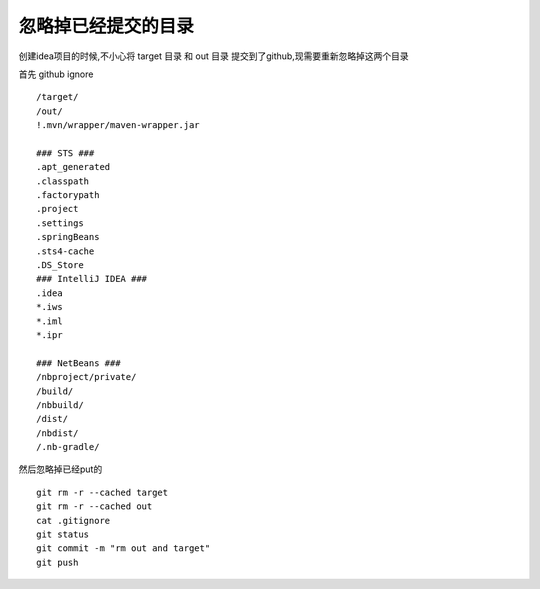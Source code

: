忽略掉已经提交的目录
=========================


创建idea项目的时候,不小心将 target 目录 和 out 目录 提交到了github,现需要重新忽略掉这两个目录


首先 github ignore

::

  /target/
  /out/
  !.mvn/wrapper/maven-wrapper.jar

  ### STS ###
  .apt_generated
  .classpath
  .factorypath
  .project
  .settings
  .springBeans
  .sts4-cache
  .DS_Store
  ### IntelliJ IDEA ###
  .idea
  *.iws
  *.iml
  *.ipr

  ### NetBeans ###
  /nbproject/private/
  /build/
  /nbbuild/
  /dist/
  /nbdist/
  /.nb-gradle/


然后忽略掉已经put的

::

  git rm -r --cached target
  git rm -r --cached out
  cat .gitignore
  git status
  git commit -m "rm out and target"
  git push
